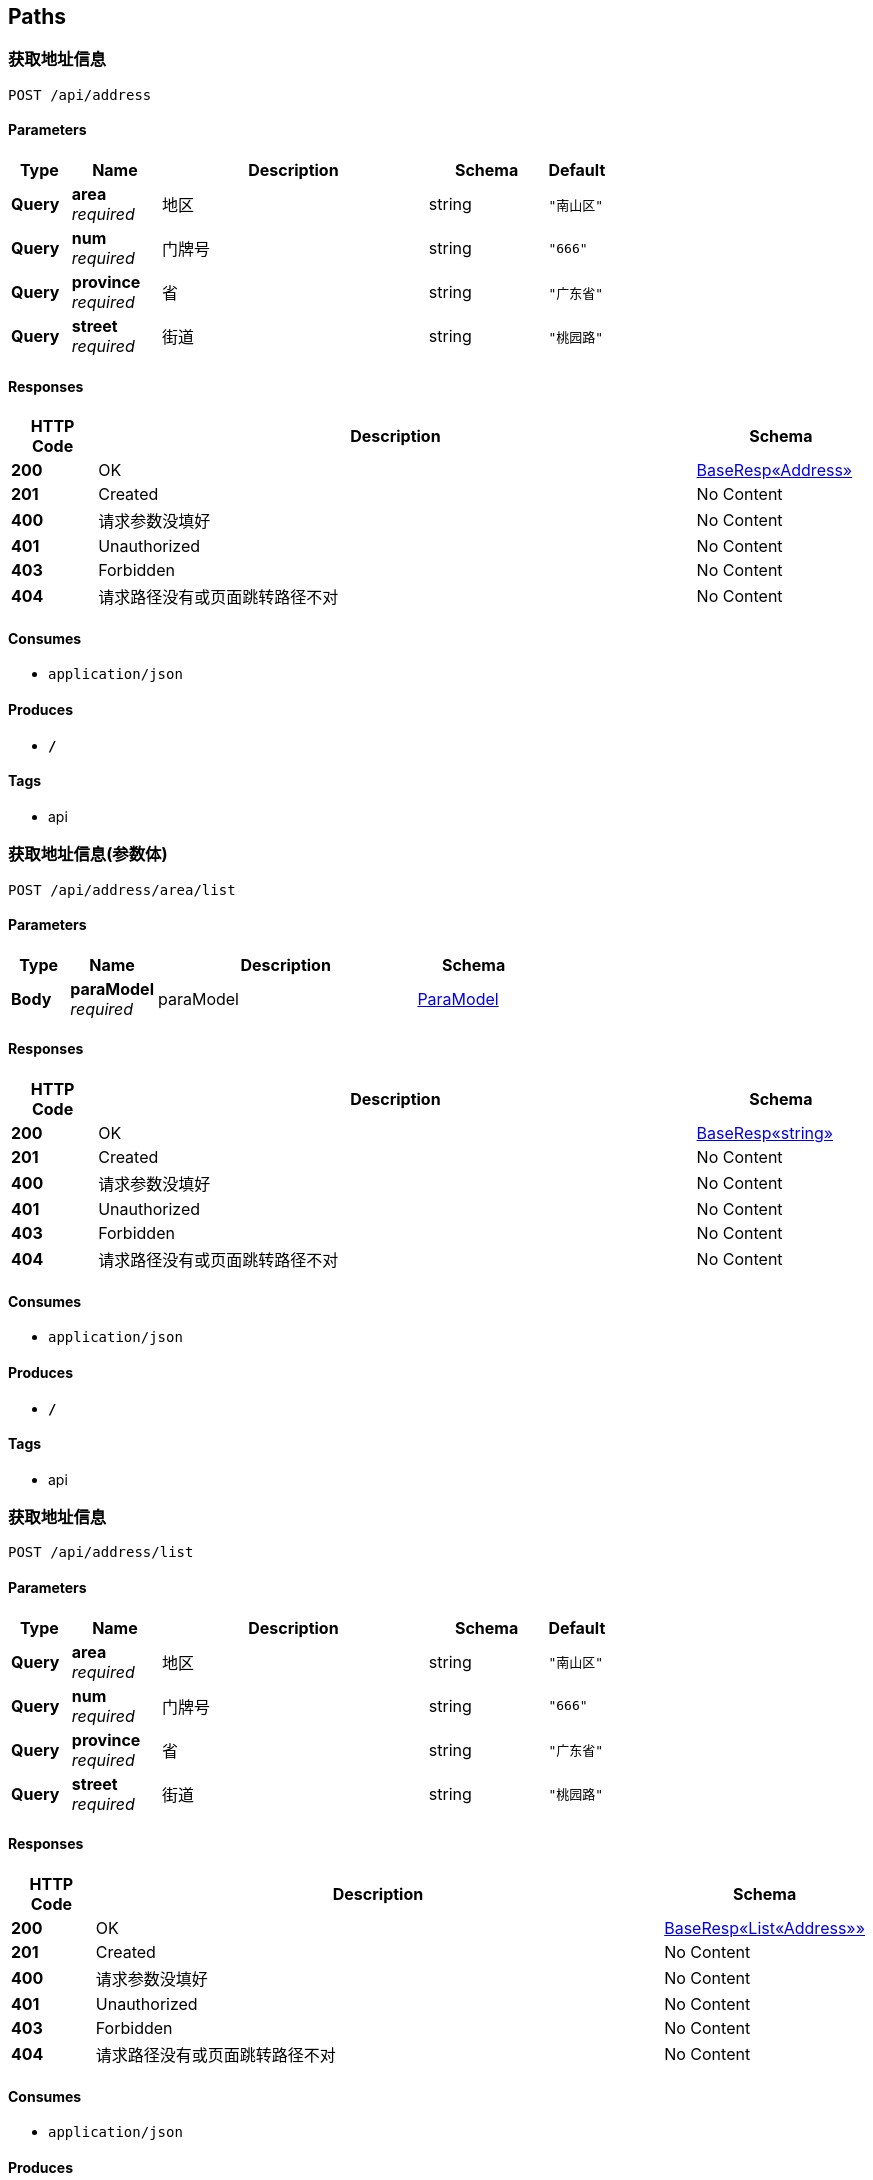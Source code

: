 
[[_paths]]
== Paths

[[_getaddressinfousingpost]]
=== 获取地址信息
....
POST /api/address
....


==== Parameters

[options="header", cols=".^2,.^3,.^9,.^4,.^2"]
|===
|Type|Name|Description|Schema|Default
|**Query**|**area** +
__required__|地区|string|`"南山区"`
|**Query**|**num** +
__required__|门牌号|string|`"666"`
|**Query**|**province** +
__required__|省|string|`"广东省"`
|**Query**|**street** +
__required__|街道|string|`"桃园路"`
|===


==== Responses

[options="header", cols=".^2,.^14,.^4"]
|===
|HTTP Code|Description|Schema
|**200**|OK|<<_e65f4bc5a6f8ca5bd11a22b1ec0a97f0,BaseResp«Address»>>
|**201**|Created|No Content
|**400**|请求参数没填好|No Content
|**401**|Unauthorized|No Content
|**403**|Forbidden|No Content
|**404**|请求路径没有或页面跳转路径不对|No Content
|===


==== Consumes

* `application/json`


==== Produces

* `*/*`


==== Tags

* api


[[_getaddresslistusingpost]]
=== 获取地址信息(参数体)
....
POST /api/address/area/list
....


==== Parameters

[options="header", cols=".^2,.^3,.^9,.^4"]
|===
|Type|Name|Description|Schema
|**Body**|**paraModel** +
__required__|paraModel|<<_paramodel,ParaModel>>
|===


==== Responses

[options="header", cols=".^2,.^14,.^4"]
|===
|HTTP Code|Description|Schema
|**200**|OK|<<_7add218bcdf0b40c485c510aea3742b2,BaseResp«string»>>
|**201**|Created|No Content
|**400**|请求参数没填好|No Content
|**401**|Unauthorized|No Content
|**403**|Forbidden|No Content
|**404**|请求路径没有或页面跳转路径不对|No Content
|===


==== Consumes

* `application/json`


==== Produces

* `*/*`


==== Tags

* api


[[_getaddresslistusingpost_1]]
=== 获取地址信息
....
POST /api/address/list
....


==== Parameters

[options="header", cols=".^2,.^3,.^9,.^4,.^2"]
|===
|Type|Name|Description|Schema|Default
|**Query**|**area** +
__required__|地区|string|`"南山区"`
|**Query**|**num** +
__required__|门牌号|string|`"666"`
|**Query**|**province** +
__required__|省|string|`"广东省"`
|**Query**|**street** +
__required__|街道|string|`"桃园路"`
|===


==== Responses

[options="header", cols=".^2,.^14,.^4"]
|===
|HTTP Code|Description|Schema
|**200**|OK|<<_ecbb15f812d51246cc5640beddb4e1ac,BaseResp«List«Address»»>>
|**201**|Created|No Content
|**400**|请求参数没填好|No Content
|**401**|Unauthorized|No Content
|**403**|Forbidden|No Content
|**404**|请求路径没有或页面跳转路径不对|No Content
|===


==== Consumes

* `application/json`


==== Produces

* `*/*`


==== Tags

* api


[[_getaddressusingget]]
=== 获取地址信息(路径传参)
....
GET /api/address/{area}/{number}
....


==== Parameters

[options="header", cols=".^2,.^3,.^9,.^4,.^2"]
|===
|Type|Name|Description|Schema|Default
|**Path**|**area** +
__required__|区域|string|`"南山区"`
|**Path**|**number** +
__required__|门牌号|string|`"9527"`
|===


==== Responses

[options="header", cols=".^2,.^14,.^4"]
|===
|HTTP Code|Description|Schema
|**200**|OK|<<_7add218bcdf0b40c485c510aea3742b2,BaseResp«string»>>
|**400**|请求参数没填好|No Content
|**401**|Unauthorized|No Content
|**403**|Forbidden|No Content
|**404**|请求路径没有或页面跳转路径不对|No Content
|===


==== Consumes

* `application/json`


==== Produces

* `*/*`


==== Tags

* api



